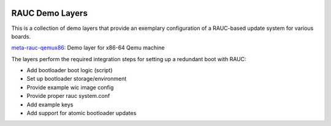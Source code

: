 |MIT| |gh_action| |Matrix|

RAUC Demo Layers
================

This is a collection of demo layers that provide an exemplary configuration of
a RAUC-based update system for various boards.

`meta-rauc-qemux86 <meta-rauc-qemux86/README.rst>`_:
Demo layer for x86-64 Qemu machine

The layers perform the required integration steps for setting up a redundant
boot with RAUC:

* Add bootloader boot logic (script)
* Set up bootloader storage/environment
* Provide example wic image config
* Provide proper rauc system.conf
* Add example keys
* Add support for atomic bootloader updates

.. |MIT| image:: https://img.shields.io/badge/license-MIT-blue.svg
   :target: https://raw.githubusercontent.com/rauc/meta-rauc-demo/master/COPYING.MIT
.. |gh_action| image:: https://github.com/rauc/meta-rauc-demo/workflows/tests/badge.svg
   :target: https://github.com/rauc/meta-rauc/actions?query=workflow%3A%22tests%22
.. |Matrix| image:: https://img.shields.io/matrix/rauc:matrix.org?label=matrix%20chat
   :target: https://app.element.io/#/room/#rauc:matrix.org
